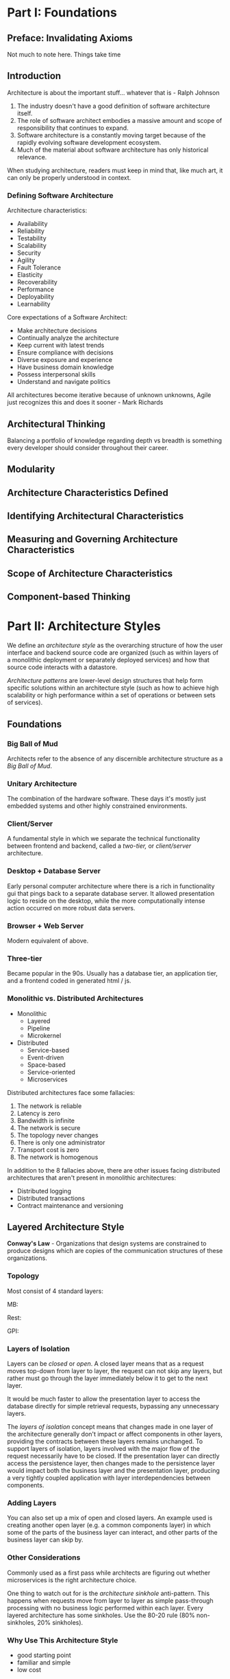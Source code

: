 * Part I: Foundations
** Preface: Invalidating Axioms

Not much to note here. Things take time
** Introduction

Architecture is about the important stuff... whatever that is - Ralph Johnson

#+DOWNLOADED: screenshot @ 2024-03-23 19:53:18
[[file:Introduction/2024-03-23_19-53-18_screenshot.png]]

1. The industry doesn't have a good definition of software
   architecture itself.
2. The role of software architect embodies a massive amount and scope
   of responsibility that continues to expand.
3. Software architecture is a constantly moving target because of the
   rapidly evolving software development ecosystem.
4. Much of the material about software architecture has only
   historical relevance.

When studying architecture, readers must keep in mind that, like much
art, it can only be properly understood in context.

*** Defining Software Architecture

Architecture characteristics:
- Availability
- Reliability
- Testability
- Scalability
- Security
- Agility
- Fault Tolerance
- Elasticity
- Recoverability
- Performance
- Deployability
- Learnability

Core expectations of a Software Architect:
- Make architecture decisions
- Continually analyze the architecture
- Keep current with latest trends
- Ensure compliance with decisions
- Diverse exposure and experience
- Have business domain knowledge
- Possess interpersonal skills
- Understand and navigate politics

All architectures become iterative because of unknown unknowns, Agile
just recognizes this and does it sooner - Mark Richards


#+DOWNLOADED: screenshot @ 2024-03-23 20:18:39
[[file:Introduction/2024-03-23_20-18-39_screenshot.png]]
** Architectural Thinking

Balancing a portfolio of knowledge regarding depth vs breadth is
something every developer should consider throughout their career.
** Modularity
** Architecture Characteristics Defined
** Identifying Architectural Characteristics
** Measuring and Governing Architecture Characteristics
** Scope of Architecture Characteristics
** Component-based Thinking

* Part II: Architecture Styles

We define an /architecture style/ as the overarching structure of how
the user interface and backend source code are organized (such as
within layers of a monolithic deployment or separately deployed
services) and how that source code interacts with a datastore.

/Architecture patterns/ are lower-level design structures that help form
specific solutions within an architecture style (such as how to
achieve high scalability or high performance within a set of
operations or between sets of services).

** Foundations

*** Big Ball of Mud
Architects refer to the absence of any discernible architecture
structure as a /Big Ball of Mud/.

*** Unitary Architecture

The combination of the hardware software. These days it's mostly just
embedded systems and other highly constrained environments.

*** Client/Server

A fundamental style in which we separate the technical functionality
between frontend and backend, called a /two-tier,/ or /client/server/
architecture.

*** Desktop + Database Server

Early personal computer architecture where there is a rich in
functionality gui that pings back to a separate database server. It
allowed presentation logic to reside on the desktop, while the more
computationally intense action occurred on more robust data servers.

*** Browser + Web Server

Modern equivalent of above.

*** Three-tier

Became popular in the 90s. Usually has a database tier, an application
tier, and a frontend coded in generated html / js.

*** Monolithic vs. Distributed Architectures

- Monolithic
  - Layered
  - Pipeline
  - Microkernel

- Distributed
  - Service-based
  - Event-driven
  - Space-based
  - Service-oriented
  - Microservices

Distributed architectures face some fallacies:
1. The network is reliable
2. Latency is zero
3. Bandwidth is infinite
4. The network is secure
5. The topology never changes
6. There is only one administrator
7. Transport cost is zero
8. The network is homogenous

In addition to the 8 fallacies above, there are other issues facing
distributed architectures that aren't present in monolithic
architectures:

- Distributed logging
- Distributed transactions
- Contract maintenance and versioning

** Layered Architecture Style

*Conway's Law* - Organizations that design systems are constrained to
produce designs which are copies of the communication structures of
these organizations.

*** Topology

Most consist of 4 standard layers:


#+DOWNLOADED: screenshot @ 2024-03-24 15:30:20
[[file:Part_II:_Architecture_Styles/2024-03-24_15-30-20_screenshot.png]]

MB:

#+DOWNLOADED: screenshot @ 2024-03-24 15:32:18
[[file:Part_II:_Architecture_Styles/2024-03-24_15-32-18_screenshot.png]]

Rest:

#+DOWNLOADED: screenshot @ 2024-03-24 15:32:36
[[file:Part_II:_Architecture_Styles/2024-03-24_15-32-36_screenshot.png]]

GPI:

#+DOWNLOADED: screenshot @ 2024-03-24 15:32:50
[[file:Part_II:_Architecture_Styles/2024-03-24_15-32-50_screenshot.png]]

*** Layers of Isolation

Layers can be /closed/ or /open/. A closed layer means that as a request
moves top-down from layer to layer, the request can not skip any
layers, but rather must go through the layer immediately below it to
get to the next layer.

It would be much faster to allow the presentation layer to access the
database directly for simple retrieval requests, bypassing any
unnecessary layers.

The /layers of isolation/ concept means that changes made in one layer
of the architecture generally don't impact or affect components in
other layers, providing the contracts between these layers remains
unchanged. To support layers of isolation, layers involved with the
major flow of the request necessarily have to be closed. If the
presentation layer can directly access the persistence layer, then
changes made to the persistence layer would impact both the business
layer and the presentation layer, producing a very tightly coupled
application with layer interdependencies between components.

*** Adding Layers

You can also set up a mix of open and closed layers. An example used
is creating another open layer (e.g. a common components layer) in
which some of the parts of the business layer can interact, and other
parts of the business layer can skip by.

*** Other Considerations

Commonly used as a first pass while architects are figuring out
whether microservices is the right architecture choice.

One thing to watch out for is the /architecture sinkhole/
anti-pattern. This happens when requests move from layer to layer as
simple pass-through processing with no business logic performed within
each layer. Every layered architecture has some sinkholes. Use the
80-20 rule (80% non-sinkholes, 20% sinkholes).

*** Why Use This Architecture Style
- good starting point
- familiar and simple
- low cost

#+DOWNLOADED: screenshot @ 2024-03-24 15:46:22
[[file:Part_II:_Architecture_Styles/2024-03-24_15-46-22_screenshot.png]]

** 18. Choosing the Appropriate Architecture Style

*** Decision Criteria

- The domain
- Architecture characteristics that impact structure
- Data architecture
- Organizational factors
- Knowledge of process, teams, and operational concerns
- Domain/architecture isomorphism

Taking these things into acount, the architext must make several
determinations:

- Monolith vs. Distributed
- Where should data live?
- What communication styles between services -- synchronous or
  asynchronous?
  - Because synchronous communication presents fewer design,
    implementation, and debugging challenges, architects should
    default to synchronous when possible and use asynchronous when
    necessary.
** 11. Pipeline Architecture Style

This is the underlying principle behind shells. Many tools that
utilize mapreduce follow this basic topology.


#+DOWNLOADED: screenshot @ 2024-03-24 16:28:34
[[file:Part_II:_Architecture_Styles/2024-03-24_16-28-34_screenshot.png]]

Pipes in this architecture form the communication channel between
filters. Each pipe is typically unidirectional and point-to-point for
performance reasons.

Filters are self-contained, independent from other filters, and
generally stateless. Filters should perform one task only.

Some types:
- Producer
  - starting point of a process
- Transformer
  - the map step
- Tester
  - the reduce step
- Consumer
  - Termination point for the pipeline flow

*** Architecture Characteristics Ratings


#+DOWNLOADED: screenshot @ 2024-03-24 16:34:08
[[file:Part_II:_Architecture_Styles/2024-03-24_16-34-08_screenshot.png]]

** Microkernel Architecture Style

This architecture style is a natural fit for product-based
applications (packaged and made available for download and
installation as a single, monolithic deployment, typically installed
on the customer's site as a third-party product).


#+DOWNLOADED: screenshot @ 2024-03-24 16:38:38
[[file:Part_II:_Architecture_Styles/2024-03-24_16-38-38_screenshot.png]]

Depending on the size and complexity, the core system can be
implemented as a layered architecture or a modular monolith. It is
typical for the entire monolithic application to share a single
database.


#+DOWNLOADED: screenshot @ 2024-03-24 16:41:10
[[file:Part_II:_Architecture_Styles/2024-03-24_16-41-10_screenshot.png]]


*** Registry

The core system needs to know about which plug-in modules are
available and how to get to them. One common way of implementing this
is through a plug-in registry.

*** Contracts

The contracts between the plug-in components and the core system are
usually standard across a domain of plug-in compoents and include
behavior, input data, and output data returned from the plug-in
component. Custom contracts are usually found in situations where
plug-in components are developed by a third party where you have no
control over the contract used by the plug-in.


#+DOWNLOADED: screenshot @ 2024-03-24 16:50:18
[[file:Part_II:_Architecture_Styles/2024-03-24_16-50-18_screenshot.png]]

** Service-Based Architecture Style

Service-based architecture is a hybrid of the microservices
architecture style and is considered one of the most pragmatic styles,
mostly due to its architectural flexibility.

*** Topology

A distributed macro layered structure consisting of a separately
deployed user interface, coarse-grained services, and a monolithic
database.


#+DOWNLOADED: screenshot @ 2024-03-24 16:57:00
[[file:Part_II:_Architecture_Styles/2024-03-24_16-57-00_screenshot.png]]

Because the services typically share a single monolithic database, the
number of services within an application context generally range
between 4 and 12 services, averaging about 7. We can also have as many
UIs hitting the services as we want and can split the database as
much as we want:


#+DOWNLOADED: screenshot @ 2024-03-24 16:59:39
[[file:Part_II:_Architecture_Styles/2024-03-24_16-59-39_screenshot.png]]

It is also possible to add an API layer consisting of a reverse proxy
or gateway between the user interface and services. This is a good
practice when exposing domain service functionality to external
systems or when consolidating shared cross-cutting concerns and moving
them outside of the user interface (such as metrics, security,
auditing requirements, and service discovery).


#+DOWNLOADED: screenshot @ 2024-03-24 17:01:51
[[file:Part_II:_Architecture_Styles/2024-03-24_17-01-51_screenshot.png]]

****
**** Reverse Proxies
A reverse proxy is a server that sits in front of web servers, forwarding client requests. It acts as an intermediary, hiding the origin servers and providing load balancing, SSL termination, caching, compression, and security.

***** Load Balancing
Distributes client requests to optimize resources and ensure fault tolerance.

***** SSL Termination
Handles SSL connections, decrypting requests, and passing them to web servers.

***** Caching
Stores copies of frequently accessed content for faster subsequent requests.

***** Compression
Compresses server responses to decrease bandwidth usage.

***** Security
Hides the identity of internal servers and provides defense against attacks.

**** Gateways
Gateways provide features specific to API traffic management. In the context of APIs, they're known as API gateways.

***** API Management
Routes API requests, enforces rate limits, and manages API versions.

***** Authentication and Authorization
Verifies tokens or keys for authorized access.

***** Request and Response Transformation
Modifies requests and responses, like header manipulation or format conversion.

***** Aggregation
Combines multiple service responses into one.

**** API Layer
The API layer is the part of the application where the actual business logic is implemented. It defines the operations exposed to clients.

***** Application-Specific Logic
Contains the logic for operations provided by the application.

***** Endpoint Definition
Defines the actual operations available to clients, like data retrieval or record modifications.

***** Direct Interaction with Data
Interacts directly with databases or storage to manage data.

*** Database Partitioning

Services within a service-based architecture usually share a single,
monolithic database.


#+DOWNLOADED: screenshot @ 2024-03-24 20:21:55
[[file:Part_II:_Architecture_Styles/2024-03-24_20-21-55_screenshot.png]]

** Event-Driven Architecture Style

Event-driven architecture is a popular distributed asynchronous
architecture style used to produce highly scalable and high
performance applications. It is highly adaptable and can be used for
small applications and large complex ones. It is made up of decoupled
event processing components that asynchronously receive and process
events.

Most applications follow what is called a *request-based model*. Requests made to the system to perform some sort of action are
sent to a request orchestrator. The request orchestrator is typically
a UI, but it can also be implemented through an API layer or
enterprise service bus. The role of the request orchestrator is to
deterministically and synchronously direct the request to various
request processors. The request processors handle the request, either
retrieving or updating information in a database.


#+DOWNLOADED: screenshot @ 2024-03-24 20:39:33
[[file:Part_II:_Architecture_Styles/2024-03-24_20-39-33_screenshot.png]]

An *event-based model*, on the other hand, reacts to a particular
situation and takes action based on that event.

*** Topology

There are 2 primary topologies within event-driven architecture:
- the mediator topology
  - commonly used when you require control over the workflow of an
    event process
- the broker topology
  - when you require a high degree of responsiveness and dynamic
    control over the processing of an event

**** Broker Topology

The broken topology differs from the mediator topology in that there
is no central event mediator. The message flow is distributed across
the event processor in a chain-like broadcasting fashion through a
lightweight message broker (such as RabbitMQ). This is useful when you
have a relatively simple event processing flow and you do not need
central event orchestration and coordination.

The event broker is usually federated (multiple domain-based cluster
instances), where each federated broker contains all of the event
channels used within the event flow for that particular
domain. Because of the decoupled async fire-and-forget broadcasting
nature of the broker topology, topics are usually used in the broker
topology using a pub-sub message model.


#+DOWNLOADED: screenshot @ 2024-03-24 20:45:25
[[file:Part_II:_Architecture_Styles/2024-03-24_20-45-25_screenshot.png]]


#+DOWNLOADED: screenshot @ 2024-03-24 20:50:56
[[file:Part_II:_Architecture_Styles/2024-03-24_20-50-56_screenshot.png]]


|------------------------+----------------------|
| Advantages             | Disadvantages        |
|------------------------+----------------------|
| Highly decoupled event | Workflow control     |
| processors             |                      |
| High scalability       | Error handling       |
| High responsiveness    | Recoverability       |
| High performance       | Restart capabilities |
| High fault tolerance   | Data inconsistency   |
|------------------------+----------------------|

All event processors are highly decoupled and independent of each
other. The best way to think about it is as a relay race.

**** Mediator Topology

Central to this topology is an event mediator, which manages and
controls the workflow for initiating events that require the
coordination of multiple event processors.

The architecture components that make up the mediator topology are:
- an initiating event
- an event queue
- an event mediator
- event channels
- event processors


#+DOWNLOADED: screenshot @ 2024-03-25 12:51:21
[[file:Part_II:_Architecture_Styles/2024-03-25_12-51-21_screenshot.png]]

Unlike the broker topology, event processors within the mediator
topology do not advertise what they did to the rest of the system.

*Trade-offs*

|---------------------------------+------------------------------------|
| Advantages over request-based   | Trade-offs                         |
|                                 |                                    |
|---------------------------------+------------------------------------|
| Better response to dynamic user | Only supports eventual consistency |
| content                         |                                    |
| Better scalability and          | Less control over processing flow  |
| elasticity                      |                                    |
| Better agility and change       | Less certainty over outcome of     |
| management                      | event flow                         |
| Better adaptability and         | Difficult to test and debug        |
| extensibility                   |                                    |
| Better responsiveness and       |                                    |
| performance                     |                                    |
| Better real-time decision       |                                    |
| making                          |                                    |
| Better reaction to situational  |                                    |
| awareness                       |                                    |
|---------------------------------+------------------------------------|
** Space-Based Architecture Style

The /space-based/ architecture is specifically designed to address
problems involving high scalability, elasticity, and high concurrency
issues.

High scalability/elasticity/performance are achieved by removing the
central database as a synchronous constraint in the system and instead
leveraging replicated in-memory data grids. App data is kept in-memory
and replicated among all the active processing units.

There are several architectures that make up a space-based
architecture:
- a processing unit containing the app code
- data pumps to asynchronously send updated data to the database
- data writers that perform the updates from the data pumps
- data readers that read database data and deliver it to processing
  units upon startup

Uses lots of data caching with each processing unit. Great for rapidly
scaling up to a very large load, and then scaling back down when the
load isn't there. Useful for things like concert ticket systems /
auction sites.

** Orchestration-Driven Service-Oriented Architecture

basically a layered architecture, but the files in each are really
services. Bad because deep coupling and many changes needed for every
small change

** Microservices Architecture

Microservices is heavily inspired by ideas in DDD. Particularly
bounded context, a decoupling style.


#+DOWNLOADED: screenshot @ 2024-03-27 08:32:41
[[file:Part_II:_Architecture_Styles/2024-03-27_08-32-41_screenshot.png]]

Each service runs in its own process. Performance is often the
negative side effect of the distributed nature of
microservices. Network calls take much longer than method calls.

*** Granularity

The purpose of service boundaries in microservices is to capture a
domain or workflow. Some guidelines for finding the appropriate
boundaries:

- Purpose
  - each service should be extremely functionally cohesive,
    contributing one significant behavior on behalf of the overall application
- Transactions
  - Bounded contexts are business workflows, and often the entities
    that need to cooperate in a transaction show architects a good
    service boundary. Transactions cause issues in distributed
    architectures, so if architects can avoid them, they generate
    better designs.
- Choreography
  - If an architect builds a set of services that offer excellent
    domain isolation, yet require extensive communication to function,
    the architect may consider bundling these services back into a
    larger service to avoid the communication overhead.

*** Data Isolation

Microservices tries to avoid all kinds of coupling, including shared
schemas and databases used as integration parts. This level of data
isolation creates headaches and provides opportunities. A single
service team can choose a more suitable database without affecting
other teams.

*** Operational Reuse

Given that microservices prefer duplication to coupling, architects
can handle the parts of architecture that benefit from coupling by
using the sidecar pattern. Basically, you embed the reused code across
all services. Once teams know that each service includes a common
sidecar, they can build a service mesh, allowing unified control
across the architecture for concerns like logging and monitoring.

*** Communication

Fundamentally, architects must decide on synchronous or asynchronous
communication. Microservice architectures typically utilize
protocol-aware heterogeneous interoperability:

- Protocol-aware: Because microservices usually don't include a
  centralized integration hub to avoid operational coupling, each
  service should know how to call other services.
- Heterogeneous: microservices fully support polyglot environments,
  where different services use different platforms.
- Interoperability: Services commonly call other services via the
  network to collaborate and send/receive information.

*** Choreography and Orchestration

Choreography utilizes the same communication style as a broker
event-driven architecture -- no central coordinator exists in this
architecture, respecting the bounded context philosophy.

*** Transactions and Sagas

The best advice for architects who want to do transactions across
services is: don't! Fix the granularity of the components
instead. Often, architects who build microservice architectures who
then find a need to wire them together with transactions have gone too
granular in their design.

A few transactions across services is sometimes necessary; if it's the
dominant feature of the architecture, mistakes were made!


#+DOWNLOADED: screenshot @ 2024-03-27 08:57:23
[[file:Part_II:_Architecture_Styles/2024-03-27_08-57-23_screenshot.png]]

